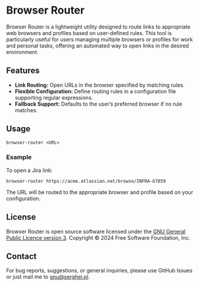 * Browser Router

Browser Router is a lightweight utility designed to route links to appropriate web browsers and profiles based on user-defined rules. This tool is particularly useful for users managing multiple browsers or profiles for work and personal tasks, offering an automated way to open links in the desired environment.

** Features

- *Link Routing:* Open URLs in the browser specified by matching rules.
- *Flexible Configuration:* Define routing rules in a configuration file supporting regular expressions.
- *Fallback Support:* Defaults to the user’s preferred browser if no rule matches.

** Usage

#+begin_src shell
  browser-router <URL>
#+end_src

*** Example

To open a Jira link:

#+begin_src shell
  browser-router https://acme.atlassian.net/browse/INFRA-67059
#+end_src

The URL will be routed to the appropriate browser and profile based on your configuration.

** License

Browser Router is open source software licensed under the [[https://github.com/sergeyklay/browser-router/blob/main/LICENSE][GNU General Public Licence version 3]].
Copyright © 2024 Free Software Foundation, Inc.

** Contact

For bug reports, suggestions, or general inquiries, please use GitHub Issues or just mail me to [[mailto:gnu@serghei.pl][gnu@serghei.pl]].
